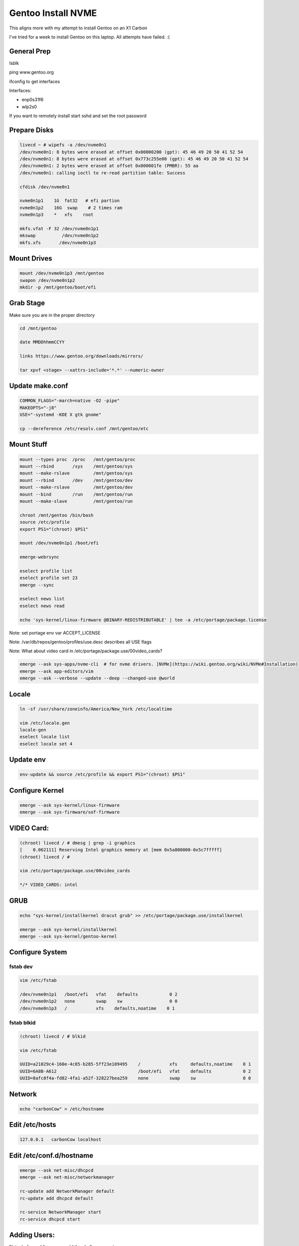 Gentoo Install NVME
====================

This aligns more with my attempt to install Gentoo on an X1 Carbon

I've tried for a week to install Gentoo on this laptop. All attempts have failed. :(


General Prep
------------

lsblk

ping www.gentoo.org

ifconfig to get interfaces

Interfaces:

- enp0s31f6
- wlp2s0

If you want to remotely install start sshd and set the root password

Prepare Disks
-------------

.. code-block:: bash

        livecd ~ # wipefs -a /dev/nvme0n1
        /dev/nvme0n1: 8 bytes were erased at offset 0x00000200 (gpt): 45 46 49 20 50 41 52 54
        /dev/nvme0n1: 8 bytes were erased at offset 0x773c255e00 (gpt): 45 46 49 20 50 41 52 54
        /dev/nvme0n1: 2 bytes were erased at offset 0x000001fe (PMBR): 55 aa
        /dev/nvme0n1: calling ioctl to re-read partition table: Success

        cfdisk /dev/nvme0n1

        nvme0n1p1    1G  fat32   # efi partion
        nvme0n1p2    16G  swap    # 2 times ram
        nvme0n1p3    *   xfs    root

        mkfs.vfat -F 32 /dev/nvme0n1p1
        mkswap          /dev/nvme0n1p2
        mkfs.xfs       /dev/nvme0n1p3

Mount Drives
-------------

.. code-block:: bash

        mount /dev/nvme0n1p3 /mnt/gentoo
        swapon /dev/nvme0n1p2
        mkdir -p /mnt/gentoo/boot/efi

Grab Stage
----------

Make sure you are in the proper directory

.. code-block:: bash

        cd /mnt/gentoo

        date MMDDhhmmCCYY

        links https://www.gentoo.org/downloads/mirrors/

        tar xpvf <stage> --xattrs-include='*.*' --numeric-owner

Update make.conf
----------------

.. code-block:: bash

        COMMON_FLAGS="-march=native -O2 -pipe"
        MAKEOPTS="-j8"
        USE="-systemd -KDE X gtk gnome"

        cp --dereference /etc/resolv.conf /mnt/gentoo/etc

Mount Stuff
-----------

.. code-block:: bash

        mount --types proc  /proc   /mnt/gentoo/proc
        mount --rbind       /sys    /mnt/gentoo/sys
        mount --make-rslave         /mnt/gentoo/sys
        mount --rbind       /dev    /mnt/gentoo/dev
        mount --make-rslave         /mnt/gentoo/dev
        mount --bind        /run    /mnt/gentoo/run
        mount --make-slave          /mnt/gentoo/run

        chroot /mnt/gentoo /bin/bash
        source /etc/profile
        export PS1="(chroot) $PS1"

        mount /dev/nvme0n1p1 /boot/efi

        emerge-webrsync

        eselect profile list
        eselect profile set 23
        emerge --sync

        eselect news list
        eselect news read

        echo 'sys-kernel/linux-firmware @BINARY-REDISTRIBUTABLE' | tee -a /etc/portage/package.license

Note: set portage env var ACCEPT_LICENSE


Note: /var/db/repos/gentoo/profiles/use.desc describes all USE flags

Note: What about video card in /etc/portage/package.use/00video_cards?

.. code-block:: bash

        emerge --ask sys-apps/nvme-cli  # for nvme drivers. [NVMe](https://wiki.gentoo.org/wiki/NVMe#Installation)
        emerge --ask app-editors/vim
        emerge --ask --verbose --update --deep --changed-use @world

Locale
------

.. code-block:: bash

        ln -sf /usr/share/zoneinfo/America/New_York /etc/localtime

        vim /etc/locale.gen
        locale-gen
        eselect locale list
        eselect locale set 4

Update env
----------
.. code-block:: bash

        env-update && source /etc/profile && export PS1="(chroot) $PS1"

Configure Kernel
----------------

.. code-block:: bash

        emerge --ask sys-kernel/linux-firmware
        emerge --ask sys-firmware/sof-firmware

VIDEO Card:
------------

.. code-block:: bash

        (chroot) livecd / # dmesg | grep -i graphics
        [    0.062111] Reserving Intel graphics memory at [mem 0x5a800000-0x5c7fffff]
        (chroot) livecd / # 

        vim /etc/portage/package.use/00video_cards

        */* VIDEO_CARDS: intel

GRUB
----

.. code-block:: bash

        echo "sys-kernel/installkernel dracut grub" >> /etc/portage/package.use/installkernel

        emerge --ask sys-kernel/installkernel
        emerge --ask sys-kernel/gentoo-kernel


Configure System
----------------

fstab dev
~~~~~~~~~~

.. code-block:: bash

        vim /etc/fstab

        /dev/nvme0n1p1   /boot/efi   vfat    defaults            0 2
        /dev/nvme0n1p2   none        swap    sw                  0 0
        /dev/nvme0n1p3   /           xfs    defaults,noatime    0 1


fstab blkid
~~~~~~~~~~~~

.. code-block:: bash

        (chroot) livecd / # blkid

        vim /etc/fstab

        UUID=a21029c4-160e-4c85-b285-5ff23e109495    /           xfs     defaults,noatime    0 1  
        UUID=6A8B-A612                               /boot/efi   vfat    defaults            0 2
        UUID=8afc8f4a-fd82-4fa1-a52f-328227bea259    none        swap    sw                  0 0


Network
-------

.. code-block:: bash

        echo "carbonCow" > /etc/hostname

Edit /etc/hosts
----------------

.. code-block:: bash

        127.0.0.1   carbonCow localhost


Edit /etc/conf.d/hostname
--------------------------

.. code-block:: bash

        emerge --ask net-misc/dhcpcd
        emerge --ask net-misc/networkmanager

        rc-update add NetworkManager default
        rc-update add dhcpcd default

        rc-service NetworkManager start
        rc-service dhcpcd start

Adding Users:
---------------

Note: before adding users, add the shells you want

Change root password

.. code-block:: bash

        passwd root

        emerge --ask app-shells/fish bash

        useradd -m -G wheel,video,audio,kvm,plugdev -s /usr/bin/fish rgeorgia
        passwd rgeorgia

        emerge --ask app-admin/sysklogd
        emerge --ask sys-apps/mlocate
        emerge --ask net-misc/chrony
        emerge --ask app-admin/sudo

        rc-update add sysklogd default
        rc-update add chronyd default
        rc-update add sshd default

        EDITOR=vim visudo

Boot Loader
-----------

.. code-block:: bash

        echo 'GRUB_PLATFORMS="efi-64"' >> /etc/portage/make.conf

        emerge --ask sys-boot/grub efibootmgr
        # grub-install --efi-directory /boot/efi
        grub-install --target=x86_64-efi --efi-directory=/boot/efi
        grub-mkconfig -o /boot/grub/grub.cfg

REBOOT
------

Exit chroot

.. code-block:: bash

        exit

        cd to home or /root

        umount -l /mnt/gentoo/{shm,pts}
        umount -R /mnt/gentoo

        reboot

POST INSTALL
------------

.. code-block:: bash

        sudo touch /etc/portage/package.use/xorg
        echo 'sys-auth/pambase elogind' | tee -a /etc/portage/package.use/xorg
        echo 'media-libs/libglvd x' | tee -a /etc/portage/package.use/xorg
        echo 'sys-apps/dbus' | tee -a /etc/portage/package.use/xorg

        sudo emerge --ask sys-apps/dbus
        sudo emerge --ask dev-vcs/git
        sudo emerge --ask x11-base/xorg-server
        sudo emerge --ask x11-drivers/xf86-video-intel
        sudo emerge --ask x11-apps/xinit
        sudo emerge --ask x11-apps/xrandr
        sudo emerge --ask gnome-base/gdm
        sudo emerge --ask gnome-base/gnome
        sudo emerge --ask --noreplace gui-libs/display-manager

Display Manager
---------------

.. code-block:: bash

        vim /etc/conf.d/display-manager
        DISPLAYMANAGER="gdm"
        sudo rc-update add display-manager default

Add for video card to package.use
----------------------------------

.. code-block:: bash

        echo "*/* VIDEO_CARDS: -* intel" >> /etc/portage/package.use/00video-cards

**Note**: add binary package

Note: if you want .xinitrc add ``exec sway``

